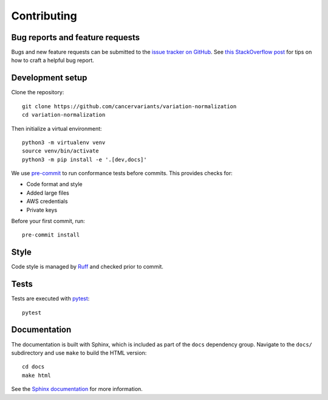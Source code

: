 .. _contributing:

Contributing
============

Bug reports and feature requests
--------------------------------

Bugs and new feature requests can be submitted to the `issue tracker on GitHub <https://github.com/cancervariants/variation-normalization/issues>`_. See `this StackOverflow post <https://stackoverflow.com/help/minimal-reproducible-example>`_ for tips on how to craft a helpful bug report.

Development setup
-----------------

Clone the repository: ::

    git clone https://github.com/cancervariants/variation-normalization
    cd variation-normalization

Then initialize a virtual environment: ::

    python3 -m virtualenv venv
    source venv/bin/activate
    python3 -m pip install -e '.[dev,docs]'

We use `pre-commit <https://pre-commit.com/#usage>`_ to run conformance tests before commits. This provides checks for:

* Code format and style
* Added large files
* AWS credentials
* Private keys

Before your first commit, run: ::

    pre-commit install

Style
-----

Code style is managed by `Ruff <https://github.com/astral-sh/ruff>`_ and checked prior to commit.

Tests
-----

Tests are executed with `pytest <https://docs.pytest.org/en/7.1.x/getting-started.html>`_: ::

    pytest

Documentation
-------------

The documentation is built with Sphinx, which is included as part of the ``docs`` dependency group. Navigate to the ``docs/`` subdirectory and use ``make`` to build the HTML version: ::

    cd docs
    make html

See the `Sphinx documentation <https://www.sphinx-doc.org/en/master/>`_ for more information.
